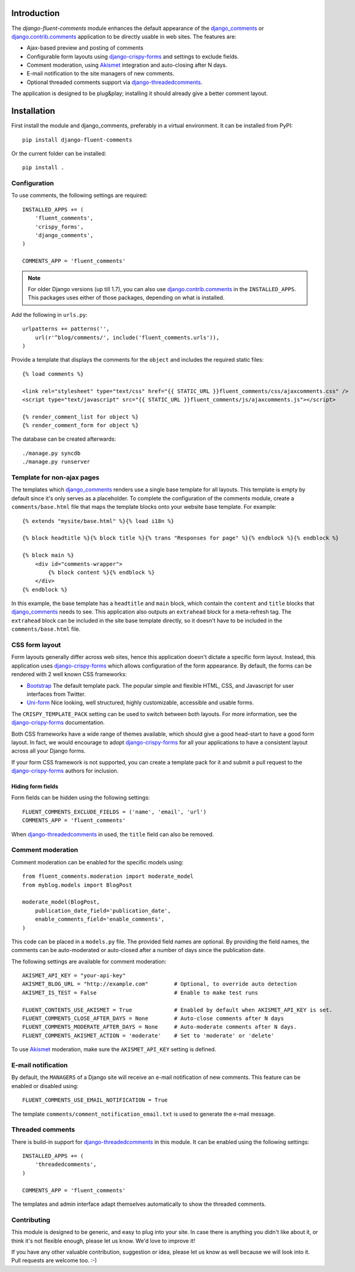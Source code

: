 Introduction
============

The *django-fluent-comments* module enhances the default appearance
of the django_comments_ or django.contrib.comments_ application to be directly usable in web sites.
The features are:

* Ajax-based preview and posting of comments
* Configurable form layouts using django-crispy-forms_ and settings to exclude fields.
* Comment moderation, using Akismet_ integration and auto-closing after N days.
* E-mail notification to the site managers of new comments.
* Optional threaded comments support via django-threadedcomments_.

The application is designed to be plug&play;
installing it should already give a better comment layout.

Installation
============

First install the module and django_comments, preferably in a virtual environment. It can be installed from PyPI::

    pip install django-fluent-comments

Or the current folder can be installed::

    pip install .

Configuration
-------------

To use comments, the following settings are required::

    INSTALLED_APPS += (
        'fluent_comments',
        'crispy_forms',
        'django_comments',
    )

    COMMENTS_APP = 'fluent_comments'

.. note::
   For older Django versions (up till 1.7), you can also use django.contrib.comments_ in the ``INSTALLED_APPS``.
   This packages uses either of those packages, depending on what is installed.

Add the following in ``urls.py``::

    urlpatterns += patterns('',
        url(r'^blog/comments/', include('fluent_comments.urls')),
    )

Provide a template that displays the comments for the ``object`` and includes the required static files::

    {% load comments %}

    <link rel="stylesheet" type="text/css" href="{{ STATIC_URL }}fluent_comments/css/ajaxcomments.css" />
    <script type="text/javascript" src="{{ STATIC_URL }}fluent_comments/js/ajaxcomments.js"></script>

    {% render_comment_list for object %}
    {% render_comment_form for object %}

The database can be created afterwards::

    ./manage.py syncdb
    ./manage.py runserver

Template for non-ajax pages
---------------------------

The templates which django_comments_ renders use a single base template for all layouts.
This template is empty by default since it's only serves as a placeholder.
To complete the configuration of the comments module, create a ``comments/base.html`` file
that maps the template blocks onto your website base template. For example::

    {% extends "mysite/base.html" %}{% load i18n %}

    {% block headtitle %}{% block title %}{% trans "Responses for page" %}{% endblock %}{% endblock %}

    {% block main %}
        <div id="comments-wrapper">
            {% block content %}{% endblock %}
        </div>
    {% endblock %}

In this example, the base template has a ``headtitle`` and ``main`` block,
which contain the ``content`` and ``title`` blocks that django_comments_ needs to see.
This application also outputs an ``extrahead`` block for a meta-refresh tag.
The ``extrahead`` block can be included in the site base template directly,
so it doesn't have to be included in the ``comments/base.html`` file.


CSS form layout
---------------

Form layouts generally differ across web sites, hence this application doesn't dictate a specific form layout.
Instead, this application uses django-crispy-forms_ which allows configuration of the form appearance.
By default, the forms can be rendered with 2 well known CSS frameworks:

* `Bootstrap`_ The default template pack. The popular simple and flexible HTML, CSS, and Javascript for user interfaces from Twitter.
* `Uni-form`_ Nice looking, well structured, highly customizable, accessible and usable forms.

The ``CRISPY_TEMPLATE_PACK`` setting can be used to switch between both layouts.
For more information, see the django-crispy-forms_ documentation.

Both CSS frameworks have a wide range of themes available, which should give a good head-start to have a good form layout.
In fact, we would encourage to adopt django-crispy-forms_ for all your applications to have a consistent layout across all your Django forms.

If your form CSS framework is not supported, you can create a template pack
for it and submit a pull request to the django-crispy-forms_ authors for inclusion.


Hiding form fields
~~~~~~~~~~~~~~~~~~

Form fields can be hidden using the following settings::

    FLUENT_COMMENTS_EXCLUDE_FIELDS = ('name', 'email', 'url')
    COMMENTS_APP = 'fluent_comments'

When `django-threadedcomments`_ in used, the ``title`` field can also be removed.


Comment moderation
------------------

Comment moderation can be enabled for the specific models using::


    from fluent_comments.moderation import moderate_model
    from myblog.models import BlogPost

    moderate_model(BlogPost,
        publication_date_field='publication_date',
        enable_comments_field='enable_comments',
    )

This code can be placed in a ``models.py`` file.
The provided field names are optional. By providing the field names,
the comments can be auto-moderated or auto-closed after a number of days since the publication date.

The following settings are available for comment moderation::

    AKISMET_API_KEY = "your-api-key"
    AKISMET_BLOG_URL = "http://example.com"        # Optional, to override auto detection
    AKISMET_IS_TEST = False                        # Enable to make test runs

    FLUENT_CONTENTS_USE_AKISMET = True             # Enabled by default when AKISMET_API_KEY is set.
    FLUENT_COMMENTS_CLOSE_AFTER_DAYS = None        # Auto-close comments after N days
    FLUENT_COMMENTS_MODERATE_AFTER_DAYS = None     # Auto-moderate comments after N days.
    FLUENT_COMMENTS_AKISMET_ACTION = 'moderate'    # Set to 'moderate' or 'delete'

To use Akismet_ moderation, make sure the ``AKISMET_API_KEY`` setting is defined.


E-mail notification
-------------------

By default, the ``MANAGERS`` of a Django site will receive an e-mail notification of new comments.
This feature can be enabled or disabled using::

    FLUENT_COMMENTS_USE_EMAIL_NOTIFICATION = True

The template ``comments/comment_notification_email.txt`` is used to generate the e-mail message.


Threaded comments
-----------------

There is build-in support for django-threadedcomments_ in this module.
It can be enabled using the following settings::

    INSTALLED_APPS += (
        'threadedcomments',
    )

    COMMENTS_APP = 'fluent_comments'

The templates and admin interface adapt themselves automatically
to show the threaded comments.


Contributing
------------

This module is designed to be generic, and easy to plug into your site.
In case there is anything you didn't like about it, or think it's not
flexible enough, please let us know. We'd love to improve it!

If you have any other valuable contribution, suggestion or idea,
please let us know as well because we will look into it.
Pull requests are welcome too. :-)


.. _django_comments: https://github.com/django/django-contrib-comments
.. _django.contrib.comments: https://docs.djangoproject.com/en/1.7/ref/contrib/comments/
.. _django-crispy-forms: http://django-crispy-forms.readthedocs.org/
.. _django-threadedcomments: https://github.com/HonzaKral/django-threadedcomments.git
.. _Akismet: http://akismet.com
.. _`Bootstrap`: http://twitter.github.com/bootstrap/index.html
.. _`Uni-form`: http://sprawsm.com/uni-form
